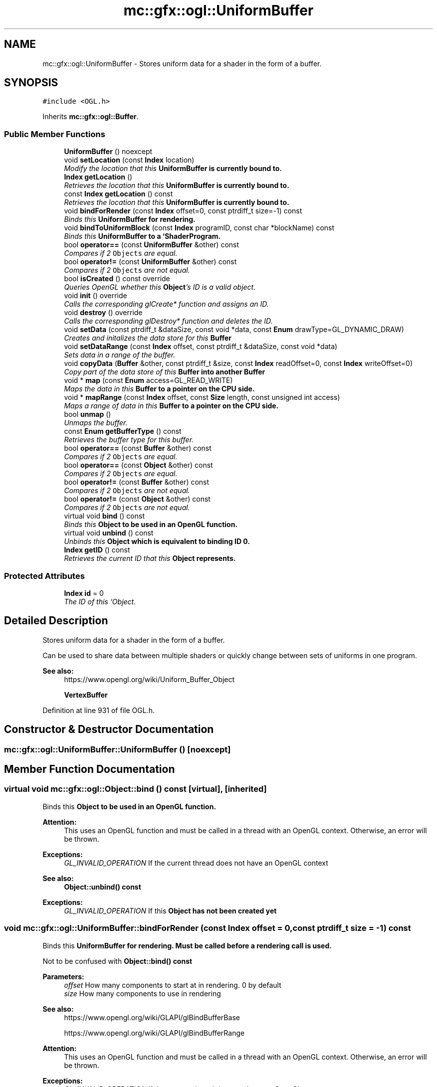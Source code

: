 .TH "mc::gfx::ogl::UniformBuffer" 3 "Sat Jan 14 2017" "Version Alpha" "MACE" \" -*- nroff -*-
.ad l
.nh
.SH NAME
mc::gfx::ogl::UniformBuffer \- Stores uniform data for a shader in the form of a buffer\&.  

.SH SYNOPSIS
.br
.PP
.PP
\fC#include <OGL\&.h>\fP
.PP
Inherits \fBmc::gfx::ogl::Buffer\fP\&.
.SS "Public Member Functions"

.in +1c
.ti -1c
.RI "\fBUniformBuffer\fP () noexcept"
.br
.ti -1c
.RI "void \fBsetLocation\fP (const \fBIndex\fP location)"
.br
.RI "\fIModify the location that this \fC\fBUniformBuffer\fP\fP is currently bound to\&. \fP"
.ti -1c
.RI "\fBIndex\fP \fBgetLocation\fP ()"
.br
.RI "\fIRetrieves the location that this \fC\fBUniformBuffer\fP\fP is currently bound to\&. \fP"
.ti -1c
.RI "const \fBIndex\fP \fBgetLocation\fP () const "
.br
.RI "\fIRetrieves the location that this \fC\fBUniformBuffer\fP\fP is currently bound to\&. \fP"
.ti -1c
.RI "void \fBbindForRender\fP (const \fBIndex\fP offset=0, const ptrdiff_t size=\-1) const "
.br
.RI "\fIBinds this \fC\fBUniformBuffer\fP\fP for rendering\&. \fP"
.ti -1c
.RI "void \fBbindToUniformBlock\fP (const \fBIndex\fP programID, const char *blockName) const "
.br
.RI "\fIBinds this \fC\fBUniformBuffer\fP\fP to a `ShaderProgram\&. \fP"
.ti -1c
.RI "bool \fBoperator==\fP (const \fBUniformBuffer\fP &other) const "
.br
.RI "\fICompares if 2 \fCObjects\fP are equal\&. \fP"
.ti -1c
.RI "bool \fBoperator!=\fP (const \fBUniformBuffer\fP &other) const "
.br
.RI "\fICompares if 2 \fCObjects\fP are not equal\&. \fP"
.ti -1c
.RI "bool \fBisCreated\fP () const  override"
.br
.RI "\fIQueries OpenGL whether this \fBObject\fP's ID is a valid object\&. \fP"
.ti -1c
.RI "void \fBinit\fP () override"
.br
.RI "\fICalls the corresponding glCreate* function and assigns an ID\&. \fP"
.ti -1c
.RI "void \fBdestroy\fP () override"
.br
.RI "\fICalls the corresponding glDestroy* function and deletes the ID\&. \fP"
.ti -1c
.RI "void \fBsetData\fP (const ptrdiff_t &dataSize, const void *data, const \fBEnum\fP drawType=GL_DYNAMIC_DRAW)"
.br
.RI "\fICreates and initalizes the data store for this \fC\fBBuffer\fP\fP \fP"
.ti -1c
.RI "void \fBsetDataRange\fP (const \fBIndex\fP offset, const ptrdiff_t &dataSize, const void *data)"
.br
.RI "\fISets data in a range of the buffer\&. \fP"
.ti -1c
.RI "void \fBcopyData\fP (\fBBuffer\fP &other, const ptrdiff_t &size, const \fBIndex\fP readOffset=0, const \fBIndex\fP writeOffset=0)"
.br
.RI "\fICopy part of the data store of this \fC\fBBuffer\fP\fP into another \fC\fBBuffer\fP\fP \fP"
.ti -1c
.RI "void * \fBmap\fP (const \fBEnum\fP access=GL_READ_WRITE)"
.br
.RI "\fIMaps the data in this \fC\fBBuffer\fP\fP to a pointer on the CPU side\&. \fP"
.ti -1c
.RI "void * \fBmapRange\fP (const \fBIndex\fP offset, const \fBSize\fP length, const unsigned int access)"
.br
.RI "\fIMaps a range of data in this \fC\fBBuffer\fP\fP to a pointer on the CPU side\&. \fP"
.ti -1c
.RI "bool \fBunmap\fP ()"
.br
.RI "\fIUnmaps the buffer\&. \fP"
.ti -1c
.RI "const \fBEnum\fP \fBgetBufferType\fP () const "
.br
.RI "\fIRetrieves the buffer type for this buffer\&. \fP"
.ti -1c
.RI "bool \fBoperator==\fP (const \fBBuffer\fP &other) const "
.br
.RI "\fICompares if 2 \fCObjects\fP are equal\&. \fP"
.ti -1c
.RI "bool \fBoperator==\fP (const \fBObject\fP &other) const "
.br
.RI "\fICompares if 2 \fCObjects\fP are equal\&. \fP"
.ti -1c
.RI "bool \fBoperator!=\fP (const \fBBuffer\fP &other) const "
.br
.RI "\fICompares if 2 \fCObjects\fP are not equal\&. \fP"
.ti -1c
.RI "bool \fBoperator!=\fP (const \fBObject\fP &other) const "
.br
.RI "\fICompares if 2 \fCObjects\fP are not equal\&. \fP"
.ti -1c
.RI "virtual void \fBbind\fP () const "
.br
.RI "\fIBinds this \fC\fBObject\fP\fP to be used in an OpenGL function\&. \fP"
.ti -1c
.RI "virtual void \fBunbind\fP () const "
.br
.RI "\fIUnbinds this \fC\fBObject\fP\fP which is equivalent to binding ID 0\&. \fP"
.ti -1c
.RI "\fBIndex\fP \fBgetID\fP () const "
.br
.RI "\fIRetrieves the current ID that this \fC\fBObject\fP\fP represents\&. \fP"
.in -1c
.SS "Protected Attributes"

.in +1c
.ti -1c
.RI "\fBIndex\fP \fBid\fP = 0"
.br
.RI "\fIThe ID of this `Object\&. \fP"
.in -1c
.SH "Detailed Description"
.PP 
Stores uniform data for a shader in the form of a buffer\&. 

Can be used to share data between multiple shaders or quickly change between sets of uniforms in one program\&. 
.PP
\fBSee also:\fP
.RS 4
https://www.opengl.org/wiki/Uniform_Buffer_Object 
.PP
\fBVertexBuffer\fP 
.RE
.PP

.PP
Definition at line 931 of file OGL\&.h\&.
.SH "Constructor & Destructor Documentation"
.PP 
.SS "mc::gfx::ogl::UniformBuffer::UniformBuffer ()\fC [noexcept]\fP"

.SH "Member Function Documentation"
.PP 
.SS "virtual void mc::gfx::ogl::Object::bind () const\fC [virtual]\fP, \fC [inherited]\fP"

.PP
Binds this \fC\fBObject\fP\fP to be used in an OpenGL function\&. 
.PP
\fBAttention:\fP
.RS 4
This uses an OpenGL function and must be called in a thread with an OpenGL context\&. Otherwise, an error will be thrown\&. 
.RE
.PP
\fBExceptions:\fP
.RS 4
\fIGL_INVALID_OPERATION\fP If the current thread does not have an OpenGL context 
.RE
.PP
\fBSee also:\fP
.RS 4
\fBObject::unbind() const\fP 
.RE
.PP
\fBExceptions:\fP
.RS 4
\fIGL_INVALID_OPERATION\fP If this \fC\fBObject\fP\fP has not been created yet 
.RE
.PP

.SS "void mc::gfx::ogl::UniformBuffer::bindForRender (const \fBIndex\fP offset = \fC0\fP, const ptrdiff_t size = \fC\-1\fP) const"

.PP
Binds this \fC\fBUniformBuffer\fP\fP for rendering\&. Must be called before a rendering call is used\&. 
.PP
Not to be confused with \fBObject::bind() const\fP 
.PP
\fBParameters:\fP
.RS 4
\fIoffset\fP How many components to start at in rendering\&. 0 by default 
.br
\fIsize\fP How many components to use in rendering 
.RE
.PP
\fBSee also:\fP
.RS 4
https://www.opengl.org/wiki/GLAPI/glBindBufferBase 
.PP
https://www.opengl.org/wiki/GLAPI/glBindBufferRange 
.RE
.PP
\fBAttention:\fP
.RS 4
This uses an OpenGL function and must be called in a thread with an OpenGL context\&. Otherwise, an error will be thrown\&. 
.RE
.PP
\fBExceptions:\fP
.RS 4
\fIGL_INVALID_OPERATION\fP If the current thread does not have an OpenGL context 
.RE
.PP

.SS "void mc::gfx::ogl::UniformBuffer::bindToUniformBlock (const \fBIndex\fP programID, const char * blockName) const"

.PP
Binds this \fC\fBUniformBuffer\fP\fP to a `ShaderProgram\&. ` Must be used or else the shader won't be able to access the buffer data\&. 
.PP
\fBParameters:\fP
.RS 4
\fIprogramID\fP The ID of the \fC\fBShaderProgram\fP\fP 
.br
\fIblockName\fP The name of the uniform block in the shader to bind to\&. Must be case sensitive\&. 
.RE
.PP
\fBSee also:\fP
.RS 4
https://www.opengl.org/wiki/GLAPI/glUniformBlockBinding 
.RE
.PP
\fBAttention:\fP
.RS 4
This uses an OpenGL function and must be called in a thread with an OpenGL context\&. Otherwise, an error will be thrown\&. 
.RE
.PP
\fBExceptions:\fP
.RS 4
\fIGL_INVALID_OPERATION\fP If the current thread does not have an OpenGL context 
.RE
.PP

.SS "void mc::gfx::ogl::Buffer::copyData (\fBBuffer\fP & other, const ptrdiff_t & size, const \fBIndex\fP readOffset = \fC0\fP, const \fBIndex\fP writeOffset = \fC0\fP)\fC [inherited]\fP"

.PP
Copy part of the data store of this \fC\fBBuffer\fP\fP into another \fC\fBBuffer\fP\fP 
.PP
\fBParameters:\fP
.RS 4
\fIother\fP Target \fC\fBBuffer\fP\fP to copy into 
.br
\fIsize\fP How much data to copy 
.br
\fIreadOffset\fP How much data to offset by in this \fC\fBBuffer\fP\fP 
.br
\fIwriteOffset\fP Where to write the data in the target \fC\fBBuffer\fP\fP 
.RE
.PP
\fBSee also:\fP
.RS 4
\fBBuffer::setData(const ptrdiff_t&, const void*, const Enum)\fP 
.PP
https://www.opengl.org/wiki/GLAPI/glCopyBufferSubData 
.PP
\fBCopyReadBuffer\fP 
.PP
\fBCopyWriteBuffer\fP 
.RE
.PP
\fBAttention:\fP
.RS 4
This uses an OpenGL function and must be called in a thread with an OpenGL context\&. Otherwise, an error will be thrown\&. 
.RE
.PP
\fBExceptions:\fP
.RS 4
\fIGL_INVALID_OPERATION\fP If the current thread does not have an OpenGL context 
.RE
.PP

.SS "void mc::gfx::ogl::Buffer::destroy ()\fC [override]\fP, \fC [virtual]\fP, \fC [inherited]\fP"

.PP
Calls the corresponding glDestroy* function and deletes the ID\&. 
.PP
\fBAttention:\fP
.RS 4
This uses an OpenGL function and must be called in a thread with an OpenGL context\&. Otherwise, an error will be thrown\&. 
.RE
.PP
\fBExceptions:\fP
.RS 4
\fIGL_INVALID_OPERATION\fP If the current thread does not have an OpenGL context 
.RE
.PP
\fBSee also:\fP
.RS 4
\fBObject::init()\fP 
.PP
\fBObject::bind() const\fP 
.PP
\fBObject::unbind\fP const 
.PP
\fBObject::isCreated() const\fP 
.RE
.PP
\fBExceptions:\fP
.RS 4
\fIGL_INVALID_OPERATION\fP If this \fC\fBObject\fP\fP has not been created yet (\fBObject::init()\fP has not been called) 
.RE
.PP

.PP
Implements \fBmc::gfx::ogl::Object\fP\&.
.SS "const \fBEnum\fP mc::gfx::ogl::Buffer::getBufferType () const\fC [inherited]\fP"

.PP
Retrieves the buffer type for this buffer\&. This is based on the class\&. 
.PP
\fBReturns:\fP
.RS 4
The buffer type 
.RE
.PP

.SS "\fBIndex\fP mc::gfx::ogl::Object::getID () const\fC [inherited]\fP"

.PP
Retrieves the current ID that this \fC\fBObject\fP\fP represents\&. The ID is an unsigned number that acts like a pointer to OpenGL memory\&. It is assigned when \fBObject::init()\fP is called\&. 
.PP
If it is 0, the \fC\fBObject\fP\fP is considered uncreated\&. 
.PP
When using \fBObject::bind() const \fPit will bind to this ID\&. \fBObject::unbind() const \fPwill bind to ID 0, which is the equivelant of a null pointer\&. 
.PP
\fBReturns:\fP
.RS 4
The ID represented by this \fC\fBObject\fP\fP 
.RE
.PP

.SS "\fBIndex\fP mc::gfx::ogl::UniformBuffer::getLocation ()"

.PP
Retrieves the location that this \fC\fBUniformBuffer\fP\fP is currently bound to\&. 
.PP
\fBReturns:\fP
.RS 4
The location 
.RE
.PP
\fBSee also:\fP
.RS 4
\fBUniformBuffer::setLocation(const Index)\fP 
.RE
.PP

.SS "const \fBIndex\fP mc::gfx::ogl::UniformBuffer::getLocation () const"

.PP
Retrieves the location that this \fC\fBUniformBuffer\fP\fP is currently bound to\&. 
.PP
\fBReturns:\fP
.RS 4
The location 
.RE
.PP
\fBSee also:\fP
.RS 4
\fBUniformBuffer::setLocation(const Index)\fP 
.RE
.PP

.SS "void mc::gfx::ogl::Buffer::init ()\fC [override]\fP, \fC [virtual]\fP, \fC [inherited]\fP"

.PP
Calls the corresponding glCreate* function and assigns an ID\&. 
.PP
\fBAttention:\fP
.RS 4
This uses an OpenGL function and must be called in a thread with an OpenGL context\&. Otherwise, an error will be thrown\&. 
.RE
.PP
\fBExceptions:\fP
.RS 4
\fIGL_INVALID_OPERATION\fP If the current thread does not have an OpenGL context 
.RE
.PP
\fBSee also:\fP
.RS 4
\fBObject::destroy()\fP 
.PP
\fBObject::bind() const\fP 
.PP
\fBObject::unbind\fP const 
.PP
\fBObject::isCreated() const\fP 
.RE
.PP

.PP
Implements \fBmc::gfx::ogl::Object\fP\&.
.SS "bool mc::gfx::ogl::Buffer::isCreated () const\fC [override]\fP, \fC [virtual]\fP, \fC [inherited]\fP"

.PP
Queries OpenGL whether this \fBObject\fP's ID is a valid object\&. 
.PP
\fBReturns:\fP
.RS 4
Whether this \fC\fBObject\fP\fP represents memory 
.RE
.PP
\fBSee also:\fP
.RS 4
\fBObject::bind() const\fP 
.PP
\fBObject::init()\fP 
.RE
.PP
\fBAttention:\fP
.RS 4
This uses an OpenGL function and must be called in a thread with an OpenGL context\&. Otherwise, an error will be thrown\&. 
.RE
.PP
\fBExceptions:\fP
.RS 4
\fIGL_INVALID_OPERATION\fP If the current thread does not have an OpenGL context 
.RE
.PP

.PP
Implements \fBmc::gfx::ogl::Object\fP\&.
.SS "void* mc::gfx::ogl::Buffer::map (const \fBEnum\fP access = \fCGL_READ_WRITE\fP)\fC [inherited]\fP"

.PP
Maps the data in this \fC\fBBuffer\fP\fP to a pointer on the CPU side\&. May be slow\&.
.PP
\fBParameters:\fP
.RS 4
\fIaccess\fP Which access to use\&. Must be GL_READ_ONLY, GL_WRITE_ONLY, or GL_READ_WRITE\&. 
.RE
.PP
\fBSee also:\fP
.RS 4
https://www.opengl.org/wiki/GLAPI/glMapBuffer 
.PP
\fBBuffer::mapRange(const Index, const Size, const unsigned int)\fP 
.RE
.PP
\fBWarning:\fP
.RS 4
DO NOT DELETE THE POINTER RETURNED\&. IT IS NOT DYNAMICALLY ALLOCATED\&. 
.PP
After \fBBuffer::unmap()\fP is called, the pointer returned may be unsafe\&. Using it will be undefined\&. 
.RE
.PP
\fBAttention:\fP
.RS 4
When using this function don't forget to use \fBBuffer::unmap()\fP when you are done using the pointer 
.PP
This uses an OpenGL function and must be called in a thread with an OpenGL context\&. Otherwise, an error will be thrown\&. 
.RE
.PP
\fBExceptions:\fP
.RS 4
\fIGL_INVALID_OPERATION\fP If the current thread does not have an OpenGL context 
.RE
.PP

.SS "void* mc::gfx::ogl::Buffer::mapRange (const \fBIndex\fP offset, const \fBSize\fP length, const unsigned int access)\fC [inherited]\fP"

.PP
Maps a range of data in this \fC\fBBuffer\fP\fP to a pointer on the CPU side\&. 
.PP
\fBParameters:\fP
.RS 4
\fIoffset\fP The starting offset to map 
.br
\fIlength\fP How much data to map 
.br
\fIaccess\fP A combination of access flags to determine how the data will be used\&. These flags determine how fast or slow the mapping will take\&. 
.RE
.PP
\fBSee also:\fP
.RS 4
https://www.opengl.org/wiki/GLAPI/glMapBufferRange 
.PP
\fBBuffer::map(const Enum)\fP 
.RE
.PP
\fBWarning:\fP
.RS 4
DO NOT DELETE THE POINTER RETURNED\&. IT IS NOT DYNAMICALLY ALLOCATED\&. 
.PP
After \fBBuffer::unmap()\fP is called, the pointer returned may be unsafe\&. Using it will be undefined\&. 
.RE
.PP
\fBAttention:\fP
.RS 4
When using this function don't forget to use \fBBuffer::unmap()\fP when you are done using the pointer 
.PP
This uses an OpenGL function and must be called in a thread with an OpenGL context\&. Otherwise, an error will be thrown\&. 
.RE
.PP
\fBExceptions:\fP
.RS 4
\fIGL_INVALID_OPERATION\fP If the current thread does not have an OpenGL context 
.RE
.PP

.SS "bool mc::gfx::ogl::Object::operator!= (const \fBObject\fP & other) const\fC [inherited]\fP"

.PP
Compares if 2 \fCObjects\fP are not equal\&. 
.PP
\fBSee also:\fP
.RS 4
\fBObject::getID() const\fP 
.PP
\fBObject::operator==(const Object&) const\fP 
.RE
.PP
\fBReturns:\fP
.RS 4
Whether \fCthis\fP and \fCother\fP are different 
.RE
.PP
\fBParameters:\fP
.RS 4
\fIother\fP What to compare with 
.RE
.PP

.SS "bool mc::gfx::ogl::Buffer::operator!= (const \fBBuffer\fP & other) const\fC [inherited]\fP"

.PP
Compares if 2 \fCObjects\fP are not equal\&. 
.PP
\fBSee also:\fP
.RS 4
\fBObject::getID() const\fP 
.PP
\fBObject::operator==(const Object&) const\fP 
.RE
.PP
\fBReturns:\fP
.RS 4
Whether \fCthis\fP and \fCother\fP are different 
.RE
.PP
\fBParameters:\fP
.RS 4
\fIother\fP What to compare with 
.RE
.PP

.SS "bool mc::gfx::ogl::UniformBuffer::operator!= (const \fBUniformBuffer\fP & other) const"

.PP
Compares if 2 \fCObjects\fP are not equal\&. 
.PP
\fBSee also:\fP
.RS 4
\fBObject::getID() const\fP 
.PP
\fBObject::operator==(const Object&) const\fP 
.RE
.PP
\fBReturns:\fP
.RS 4
Whether \fCthis\fP and \fCother\fP are different 
.RE
.PP
\fBParameters:\fP
.RS 4
\fIother\fP What to compare with 
.RE
.PP

.SS "bool mc::gfx::ogl::Object::operator== (const \fBObject\fP & other) const\fC [inherited]\fP"

.PP
Compares if 2 \fCObjects\fP are equal\&. 
.PP
\fBSee also:\fP
.RS 4
\fBObject::getID() const\fP 
.PP
\fBObject::operator!=(const Object&) const\fP 
.RE
.PP
\fBReturns:\fP
.RS 4
Whether \fCthis\fP and \fCother\fP are the same 
.RE
.PP
\fBParameters:\fP
.RS 4
\fIother\fP What to compare with 
.RE
.PP

.SS "bool mc::gfx::ogl::Buffer::operator== (const \fBBuffer\fP & other) const\fC [inherited]\fP"

.PP
Compares if 2 \fCObjects\fP are equal\&. 
.PP
\fBSee also:\fP
.RS 4
\fBObject::getID() const\fP 
.PP
\fBObject::operator!=(const Object&) const\fP 
.RE
.PP
\fBReturns:\fP
.RS 4
Whether \fCthis\fP and \fCother\fP are the same 
.RE
.PP
\fBParameters:\fP
.RS 4
\fIother\fP What to compare with 
.RE
.PP

.SS "bool mc::gfx::ogl::UniformBuffer::operator== (const \fBUniformBuffer\fP & other) const"

.PP
Compares if 2 \fCObjects\fP are equal\&. 
.PP
\fBSee also:\fP
.RS 4
\fBObject::getID() const\fP 
.PP
\fBObject::operator!=(const Object&) const\fP 
.RE
.PP
\fBReturns:\fP
.RS 4
Whether \fCthis\fP and \fCother\fP are the same 
.RE
.PP
\fBParameters:\fP
.RS 4
\fIother\fP What to compare with 
.RE
.PP

.SS "void mc::gfx::ogl::Buffer::setData (const ptrdiff_t & dataSize, const void * data, const \fBEnum\fP drawType = \fCGL_DYNAMIC_DRAW\fP)\fC [inherited]\fP"

.PP
Creates and initalizes the data store for this \fC\fBBuffer\fP\fP 
.PP
\fBParameters:\fP
.RS 4
\fIdataSize\fP Size of the buffer, measured in bytes\&. 
.br
\fIdata\fP Pointer to the actual data\&. Using \fCnullptr\fP or \fCNULL\fP will create an empty buffer\&. 
.br
\fIdrawType\fP Expected usage pattern for the data\&. GL_DYNAMIC_DRAW by default 
.RE
.PP
\fBSee also:\fP
.RS 4
Buffer::setDataRange(const Index, const ptrdiff_t, const void*) 
.PP
\fBBuffer::copyData(Buffer&, const ptrdiff_t&, const Index, const Index)\fP 
.PP
https://www.opengl.org/wiki/GLAPI/glBufferData 
.RE
.PP
\fBAttention:\fP
.RS 4
This uses an OpenGL function and must be called in a thread with an OpenGL context\&. Otherwise, an error will be thrown\&. 
.RE
.PP
\fBExceptions:\fP
.RS 4
\fIGL_INVALID_OPERATION\fP If the current thread does not have an OpenGL context 
.RE
.PP

.SS "void mc::gfx::ogl::Buffer::setDataRange (const \fBIndex\fP offset, const ptrdiff_t & dataSize, const void * data)\fC [inherited]\fP"

.PP
Sets data in a range of the buffer\&. Does not initialize data\&. \fBBuffer\fP:\fBsetData(const ptrdiff_t&, const void*, const Enum)\fP must be called first\&. 
.PP
\fBParameters:\fP
.RS 4
\fIoffset\fP Offset into the buffer to set the data, measured in bytes 
.br
\fIdataSize\fP How large the region being inserted is, measured in bytes 
.br
\fIdata\fP Pointer to the data being inserted 
.RE
.PP
\fBSee also:\fP
.RS 4
https://www.opengl.org/wiki/GLAPI/glBufferSubData 
.PP
\fBBuffer::copyData(Buffer&, const ptrdiff_t&, const Index, const Index)\fP 
.RE
.PP
\fBAttention:\fP
.RS 4
This uses an OpenGL function and must be called in a thread with an OpenGL context\&. Otherwise, an error will be thrown\&. 
.RE
.PP
\fBExceptions:\fP
.RS 4
\fIGL_INVALID_OPERATION\fP If the current thread does not have an OpenGL context 
.RE
.PP

.SS "void mc::gfx::ogl::UniformBuffer::setLocation (const \fBIndex\fP location)"

.PP
Modify the location that this \fC\fBUniformBuffer\fP\fP is currently bound to\&. The location is used in the \fBUniformBuffer::bindForRender(const Index, const ptrdiff_t) const\fP and \fBUniformBuffer::bindToUniformBlock(const Index, const char*) const \fPfunctions, as well as in the shaders\&. 
.PP
\fBParameters:\fP
.RS 4
\fIlocation\fP The new location for this \fC\fBUniformBuffer\fP\fP object\&. 
.RE
.PP

.SS "virtual void mc::gfx::ogl::Object::unbind () const\fC [virtual]\fP, \fC [inherited]\fP"

.PP
Unbinds this \fC\fBObject\fP\fP which is equivalent to binding ID 0\&. 
.PP
\fBAttention:\fP
.RS 4
This uses an OpenGL function and must be called in a thread with an OpenGL context\&. Otherwise, an error will be thrown\&. 
.RE
.PP
\fBExceptions:\fP
.RS 4
\fIGL_INVALID_OPERATION\fP If the current thread does not have an OpenGL context 
.RE
.PP
\fBSee also:\fP
.RS 4
\fBObject::bind() const\fP 
.RE
.PP

.SS "bool mc::gfx::ogl::Buffer::unmap ()\fC [inherited]\fP"

.PP
Unmaps the buffer\&. Any mapped points will be deleted and using them will be undefined\&.
.PP
\fBReturns:\fP
.RS 4
Whether the data was corrupted during reading\&. This will be very rare but when it does happen you must reinitialize the data\&. 
.RE
.PP
\fBSee also:\fP
.RS 4
\fBBuffer::map(const Enum)\fP 
.PP
\fBBuffer::mapRange(const Index, const Size, const unsigned int)\fP 
.PP
https://www.opengl.org/wiki/GLAPI/glMapBuffer 
.RE
.PP
\fBWarning:\fP
.RS 4
Using a pointer after it was unmapped will be undefined 
.RE
.PP
\fBAttention:\fP
.RS 4
This uses an OpenGL function and must be called in a thread with an OpenGL context\&. Otherwise, an error will be thrown\&. 
.RE
.PP
\fBExceptions:\fP
.RS 4
\fIGL_INVALID_OPERATION\fP If the current thread does not have an OpenGL context 
.RE
.PP

.SH "Member Data Documentation"
.PP 
.SS "\fBIndex\fP mc::gfx::ogl::Object::id = 0\fC [protected]\fP, \fC [inherited]\fP"

.PP
The ID of this `Object\&. ` Should be set in \fBObject::init()\fP and become 0 in \fBObject::destroy()\fP 
.PP
\fBObject::getID() const \fPreturns this\&. 
.PP
Definition at line 164 of file OGL\&.h\&.

.SH "Author"
.PP 
Generated automatically by Doxygen for MACE from the source code\&.
